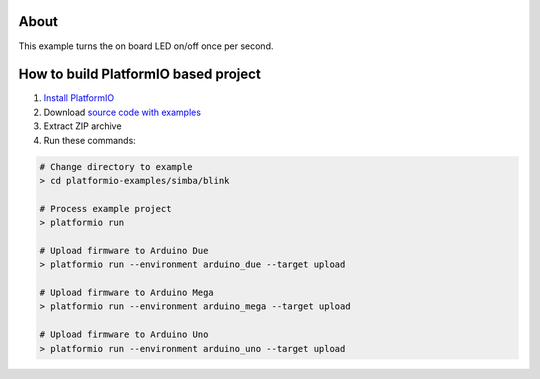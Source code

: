 ..  Copyright 2014-present PlatformIO <contact@platformio.org>
    Licensed under the Apache License, Version 2.0 (the "License");
    you may not use this file except in compliance with the License.
    You may obtain a copy of the License at
       http://www.apache.org/licenses/LICENSE-2.0
    Unless required by applicable law or agreed to in writing, software
    distributed under the License is distributed on an "AS IS" BASIS,
    WITHOUT WARRANTIES OR CONDITIONS OF ANY KIND, either express or implied.
    See the License for the specific language governing permissions and
    limitations under the License.

About
=====

This example turns the on board LED on/off once per second.


How to build PlatformIO based project
=====================================

1. `Install PlatformIO <http://docs.platformio.org/en/stable/installation.html>`_
2. Download `source code with examples <https://github.com/platformio/platformio-examples/archive/develop.zip>`_
3. Extract ZIP archive
4. Run these commands:

.. code-block:: bash

    # Change directory to example
    > cd platformio-examples/simba/blink

    # Process example project
    > platformio run

    # Upload firmware to Arduino Due
    > platformio run --environment arduino_due --target upload

    # Upload firmware to Arduino Mega
    > platformio run --environment arduino_mega --target upload

    # Upload firmware to Arduino Uno
    > platformio run --environment arduino_uno --target upload

